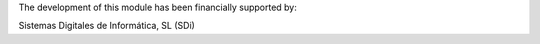 The development of this module has been financially supported by:

Sistemas Digitales de Informática, SL (SDi)